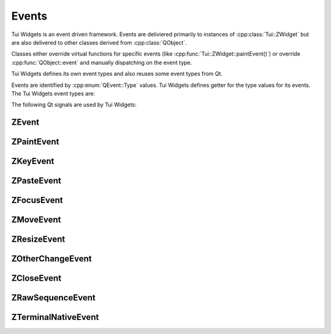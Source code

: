 .. _events:

Events
======

Tui Widgets is an event driven framework. Events are deliviered primarily to instances of :cpp:class:`Tui::ZWidget` but
are also delivered to other classes derived from :cpp:class:`QObject`.

Classes either override virtual functions for specific events (like :cpp:func:`Tui::ZWidget::paintEvent()`) or
override :cpp:func:`QObject::event` and manually dispatching on the event type.

Tui Widgets defines its own event types and also reuses some event types from Qt.

.. rst-class:: tw-invisible
.. cpp:class:: Tui::ZEventType

Events are identified by :cpp:enum:`QEvent::Type` values.
Tui Widgets defines getter for the type values for its events. The Tui Widgets event types are:

.. cpp:function:: Tui::ZEventType::paint()

   Requests a widget to paint itself (:cpp:class:`Tui::ZPaintEvent`).

   Widgets can override :cpp:func:`void Tui::ZWidget::paintEvent(Tui::ZPaintEvent *event)` to handle this event.

   The widgets can get the :cpp:class:`Tui::ZPainter` instance for painting by calling the
   :cpp:func:`Tui::ZPainter *Tui::ZPaintEvent::painter() const` function.

.. cpp:function:: Tui::ZEventType::key()

   Signals a key press that the widget may handle (:cpp:class:`Tui::ZKeyEvent`).

   Widgets can override :cpp:func:`void Tui::ZWidget::keyEvent(Tui::ZKeyEvent *event)` to handle this event.

   A key event is either a character or a non character key.

   In case of a character the application can get the pressed character by reading
   :cpp:func:`QString Tui::ZKeyEvent::text() const`.
   The function might return multiple unicode code points in the future for languages with clusters of multiple
   codepoints.

   In case of a non character key the application can get the key by reading
   :cpp:func:`int Tui::ZKeyEvent::key() const`.

   Only on of these are meaningful at a given time. The other will be :cpp:enumerator:`Tui::Key_unknown` or
   the empty string.

   In both cases the application can get the modifier keys pressed when the key input happend by reading
   :cpp:func:`Tui::KeyboardModifiers Tui::ZKeyEvent::modifiers() const`.

   Tui Widgets sends the key events in the accepted state (see :cpp:func:`QEvent::isAccepted()`).
   If the application passes the handling of the key event to the
   default implementations of :cpp:func:`void Tui::ZWidget::keyEvent(Tui::ZKeyEvent *event)` and
   ``void Tui::ZWidget::event(QEvent *event)`` the accepted flag will be cleared.

   If a key event, that is dispatched to the focused widget, is not in the accepted state after dispatching to a ZWidget,
   it will bubble through all parents of the widget until reaching the root. It will be dispatched to each widget on
   the way until a widget accepts it.

   Widgets can also receive key events if they currently have the keyboard grab (see
   :cpp:func:`void Tui::ZWidget::grabKeyboard()`), in this case the event will not bubble toward the root.

.. cpp:function:: Tui::ZEventType::paste()

   Signals a clipboard paste that the widget may handle (:cpp:class:`Tui::ZPasteEvent`).

   Widgets can override :cpp:func:`void Tui::ZWidget::pasteEvent(Tui::ZPasteEvent *event)` to handle this event.

   The widget can get the pasted text by calling :cpp:func:`QString Tui::ZPasteEvent::text() const`.

   Tui Widgets sends the paste events in the accepted state (see :cpp:func:`QEvent::isAccepted()`).
   If the application passes the handling of the paste event to the
   default implementations of :cpp:func:`void Tui::ZWidget::pasteEvent(Tui::ZPasteEvent *event)` and
   ``void Tui::ZWidget::event(QEvent *event)`` the accepted flag will be cleared.

   If a paste event, that is dispatched to the focused widget, is not in the accepted state after dispatching to a ZWidget,
   it will bubble through all parents of the widget until reaching the root. It will be dispatched to each widget on
   the way until a widget accepts it.

   Widgets can also receive paste events if they currently have the keyboard grab (see
   :cpp:func:`void Tui::ZWidget::grabKeyboard()`), in this case the event will not bubble toward the root.

.. cpp:function:: Tui::ZEventType::queryAcceptsEnter()

   Queries if a widget will handle the :kbd:`Enter` key (:cpp:class:`QEvent`).

   If it will handle the key it should accept the event.
   This is used to determine the visual state of default widgets (i.e. default buttons) that react to :kbd:`Enter`.

.. cpp:function:: Tui::ZEventType::focusIn()

   Informs a widget that it gained keyboard focus (:cpp:class:`Tui::ZFocusEvent`).

   Widgets can override :cpp:func:`void Tui::ZWidget::focusInEvent(Tui::ZFocusEvent *event)` to handle this event.

   The widget can query the focus reason using :cpp:func:`Tui::FocusReason Tui::ZFocusEvent::reason() const`

.. cpp:function:: Tui::ZEventType::focusOut()

   Informs a widget that it lost keyboard focus (:cpp:class:`Tui::ZFocusEvent`).

   Widgets can override :cpp:func:`void Tui::ZWidget::focusOutEvent(Tui::ZFocusEvent *event)` to handle this event.

   The widget can query the focus reason using :cpp:func:`Tui::FocusReason Tui::ZFocusEvent::reason() const`

.. cpp:function:: Tui::ZEventType::move()

   Informs a widget that its position relative to its parents has changed (:cpp:class:`Tui::ZMoveEvent`).

   Widgets can override :cpp:func:`void Tui::ZWidget::resizeEvent(Tui::ZResizeEvent *event)` to handle this event.

   The widget can query the previous position using :cpp:func:`QPoint Tui::ZMoveEvent::oldPos() const` and the
   new position using :cpp:func:`QPoint Tui::ZMoveEvent::pos() const`.

.. cpp:function:: Tui::ZEventType::resize()

   Informs a widget that its size has changed (:cpp:class:`Tui::ZResizeEvent`).

   Widgets can override :cpp:func:`void Tui::ZWidget::resizeEvent(Tui::ZResizeEvent *event)` to handle this event.

   The widget can query the previous size using :cpp:func:`QSize Tui::ZResizeEvent::oldSize() const` and the
   new size using :cpp:func:`QSize Tui::ZResizeEvent::size() const`.

.. cpp:function:: Tui::ZEventType::otherChange()

   This event is sent to every QObject in widget tree on some changes (:cpp:class:`Tui::ZOtherChangeEvent`).

   The application can use :cpp:func:`bool Tui::ZOtherChangeEvent::match(const QEvent *event, Tui::ZSymbol changed)` to
   match the event against a type of change.

.. cpp:function:: Tui::ZEventType::show()

   Informs the widget that it has become visible (:cpp:class:`QEvent`).

   See also :ref:`QEvent::ShowToParent <qevent_showtoparent>`.

.. cpp:function:: Tui::ZEventType::hide()

   Informs the widget that it is no longer visible (:cpp:class:`QEvent`).

   See also :ref:`QEvent::HideToParent <qevent_hidetoparent>`.

.. cpp:function:: Tui::ZEventType::close()

   Used as query to decide if a window should be closed (:cpp:class:`Tui::ZCloseEvent`).

   Classes derived from :cpp:class:`Tui::ZWindow` can override
   :cpp:func:`void Tui::ZWindow::closeEvent(Tui::ZCloseEvent *event)` to handle this event.

   See the section on the :ref:`close request protcol <ZWindow_close_requests>` for details.

.. cpp:function:: Tui::ZEventType::updateRequest()

   This event is used internally to coordinate the emission of paint events (:cpp:class:`Tui::ZPaintEvent`).

.. cpp:function:: Tui::ZEventType::terminalNativeEvent()

   This event is dispatched on :cpp:class:`ZTerminal` when processing native events from the low level terminal
   abstraction library (:cpp:class:`Tui::ZTerminalNativeEvent`).

   Applications that need to customize low level terminal handling can intercept it by subclassing ZTerminal or using
   an event filter.

.. cpp:function:: Tui::ZEventType::rawSequence()

   This event is dispatched on :cpp:class:`ZTerminal` while processing terminal input
   sequences (:cpp:class:`Tui::ZRawSequenceEvent`).

   Applications that need to customize low level terminal handling can intercept it by subclassing ZTerminal or using
   an event filter.

.. cpp:function:: Tui::ZEventType::pendingRawSequence()

   This event is dispatched on :cpp:class:`ZTerminal` while processing terminal input
   sequences that are not completely received yet (:cpp:class:`Tui::ZRawSequenceEvent`).

   Applications that need to customize low level terminal handling can intercept it by subclassing ZTerminal or using
   an event filter.

The following Qt signals are used by Tui Widgets:

.. rst-class:: tw-spaceafter
.. adhoc-def:: QEvent::LayoutRequest

   Used in :cpp:class:`Tui::ZWidget` and :cpp:class:`Tui::ZTerminal` to trigger relayout (:cpp:class:`QEvent`).


.. rst-class:: tw-spaceafter
.. _qevent_showtoparent:
.. adhoc-def:: QEvent::ShowToParent

   Informs a widget that is is now locally visible (:cpp:class:`QEvent`).

   If the effective visibility changed the widget will have received a :cpp:func:`Tui::ZEventType::show()` event before
   this event.

.. rst-class:: tw-spaceafter
.. _qevent_hidetoparent:
.. adhoc-def:: QEvent::HideToParent

   Informs a widget that is is no longer locally visible (:cpp:class:`QEvent`).

   If the effective visibility changed the widget will have received a :cpp:func:`Tui::ZEventType::hide()` event before
   this event.

.. rst-class:: tw-spaceafter
.. _qevent_enablechanged:
.. adhoc-def:: QEvent::EnabledChange

   Informs a widget that its enabled state has changed.

   This event is sent whenever the the effective enabled state is changed.

..
  TOOD
  QEvent::ParentAboutToChange

ZEvent
------

.. cpp:class:: Tui::ZEvent : public QEvent

   ZEvent is the base class of all event classes defined by Tui Widgets.

   It is copyable and does not define comparison operators.

   It has no user accessable constructors or functions.


ZPaintEvent
-----------

.. cpp:class:: Tui::ZPaintEvent : public Tui::ZEvent

   See :cpp:func:`Tui::ZEventType::paint()` for usage details.

   .. cpp:function:: ZPaintEvent(Tui::ZPainter *painter)

      Creates a :cpp:func:`Tui::ZEventType::paint()` event using the painter ``painter``.

   .. cpp:function:: ZPaintEvent(Tui::ZPaintEvent::Update, Tui::ZPainter *painter)

      Creates a :cpp:func:`Tui::ZEventType::updateRequest()` event using the painter ``painter``.

   .. cpp:function:: Tui::ZPainter *painter() const

      Returns the painter associated with the event.

   .. cpp:class:: Update
   .. cpp:var:: static constexpr Update update {}

      Used as tag to select the constructor of this class.

ZKeyEvent
---------

.. cpp:class:: Tui::ZKeyEvent : public Tui::ZEvent

   See :cpp:func:`Tui::ZEventType::key()` for usage details.

   .. cpp:function:: ZKeyEvent(int key, Tui::KeyboardModifiers modifiers, const QString &text)

       Creates a :cpp:func:`Tui::ZEventType::key()` event using the key ``key``, text ``text`` and
       modifiers ``modifiers``.

   .. cpp:function:: int key() const

       Returns the key associated with the event.

   .. cpp:function:: QString text() const

      Returns the text associated with the event.

   .. cpp:function:: Tui::KeyboardModifiers modifiers() const

      Returns the modifiers associated with the event.

ZPasteEvent
-----------

.. cpp:class:: Tui::ZPasteEvent : public Tui::ZEvent

   See :cpp:func:`Tui::ZEventType::paste()` for usage details.

   .. cpp:function:: ZPasteEvent(const QString &text)

      Creates a :cpp:func:`Tui::ZEventType::key()` event using text ``text``.

   .. cpp:function:: QString text() const

      Returns the text associated with the event.


ZFocusEvent
-----------

.. cpp:class:: Tui::ZFocusEvent : public Tui::ZEvent

   See :cpp:func:`Tui::ZEventType::focusIn()` and :cpp:func:`Tui::ZEventType::focusOut()` for usage details.

   .. cpp:function:: ZFocusEvent(Tui::ZFocusEvent::FocusIn, Tui::FocusReason reason = Tui::OtherFocusReason)

      Creates a :cpp:func:`Tui::ZEventType::focusIn()` event using reason ``reason``.

   .. cpp:function:: ZFocusEvent(Tui::ZFocusEvent::FocusOut, Tui::FocusReason reason = Tui::OtherFocusReason)

      Creates a :cpp:func:`Tui::ZEventType::focusOut()` event using reason ``reason``.

   .. cpp:function:: Tui::FocusReason reason() const

      Returns the focus reason associated with the event.

   .. cpp:class:: FocusIn
   .. cpp:var:: static constexpr FocusIn focusIn {}
   .. cpp:class:: FocusOut
   .. cpp:var:: static constexpr FocusOut focusOut {}

      Used as tags to select the constructor of this class.

ZMoveEvent
----------

.. cpp:class:: Tui::ZMoveEvent : public Tui::ZEvent

   See :cpp:func:`Tui::ZEventType::move()` for usage details.

   .. cpp:function:: ZMoveEvent(QPoint pos, QPoint oldPos)

      Creates a :cpp:func:`Tui::ZEventType::move()` event using position ``pos`` and old position ``oldPos``.

   .. cpp:function:: QPoint pos() const

      Returns the position associated with the event.

   .. cpp:function:: QPoint oldPos() const

      Returns the old position associated with the event.

ZResizeEvent
------------

.. cpp:class:: Tui::ZResizeEvent : public Tui::ZEvent

   See :cpp:func:`Tui::ZEventType::resize()` for usage details.

   .. cpp:function:: ZResizeEvent(QSize size, QSize oldSize)

      Creates a :cpp:func:`Tui::ZEventType::resize()` event using size ``size`` and old size ``oldSize``.

   .. cpp:function:: QSize size() const

      Returns the size associated with the event.

   .. cpp:function:: QSize oldSize() const

      Returns the old size associated with the event.

ZOtherChangeEvent
-----------------

.. cpp:class:: Tui::ZOtherChangeEvent : public Tui::ZEvent

   See :cpp:func:`Tui::ZEventType::otherChange()` for usage details.

   .. cpp:function:: ZOtherChangeEvent(QSet<Tui::ZSymbol> unchanged)

      Creates a :cpp:func:`Tui::ZEventType::otherChange()` event using ``unchanged`` as set of unchanged symbols.

   .. cpp:function:: QSet<Tui::ZSymbol> unchanged() const

      Returns the set of unchanged symbols associated with the event.

   .. cpp:function:: static QSet<Tui::ZSymbol> all()

      Returns a list of all known change symbols.

   .. rst-class:: tw-static
   .. cpp:function:: bool match(const QEvent *event, Tui::ZSymbol changed)

      Matches the event ``event`` against the change symbol ``changed``. It is safe to use this with any valid QEvent.

ZCloseEvent
-----------

.. cpp:class:: Tui::ZCloseEvent : public Tui::ZEvent

   See :cpp:func:`Tui::ZEventType::close()` for usage details.

   .. cpp:function:: ZCloseEvent(QStringList skipChecks)

      Creates a :cpp:func:`Tui::ZEventType::close()` event using ``skipChecks`` as list of checks to skip.

   .. cpp:function:: QStringList skipChecks() const

      Returns the list of checks to skip associated with the event.

ZRawSequenceEvent
-----------------

.. cpp:class:: Tui::ZRawSequenceEvent : public Tui::ZEvent

   See :cpp:func:`Tui::ZEventType::rawSequence()` and :cpp:func:`Tui::ZEventType::pendingRawSequence()` for usage details.

   .. cpp:function:: ZRawSequenceEvent(QByteArray seq)

      Creates a :cpp:func:`Tui::ZEventType::rawSequence()` event using ``seq`` as sequence.

   .. cpp:function:: ZRawSequenceEvent(Pending, QByteArray seq)

      Creates a :cpp:func:`Tui::ZEventType::pendingRawSequence()` event using ``seq`` as sequence.

   .. cpp:function:: QByteArray sequence() const

      Returns the sequence associated with the event.

   .. cpp:class:: Pending
   .. cpp:var:: static constexpr Pending pending {}

      Used as tag to select the constructor of this class.


ZTerminalNativeEvent
--------------------

.. cpp:class:: Tui::ZTerminalNativeEvent : public Tui::ZEvent

   See :cpp:func:`Tui::ZEventType::terminalNativeEvent()` for usage details.

   .. cpp:function:: ZTerminalNativeEvent(void *native)

      Initializes native pointer to ``native``.

   .. cpp:function:: void *nativeEventPointer() const

      Returns a pointer to the native terminal event.

      Currently it returns a pointer to a :c:type:`termpaint_event`.
